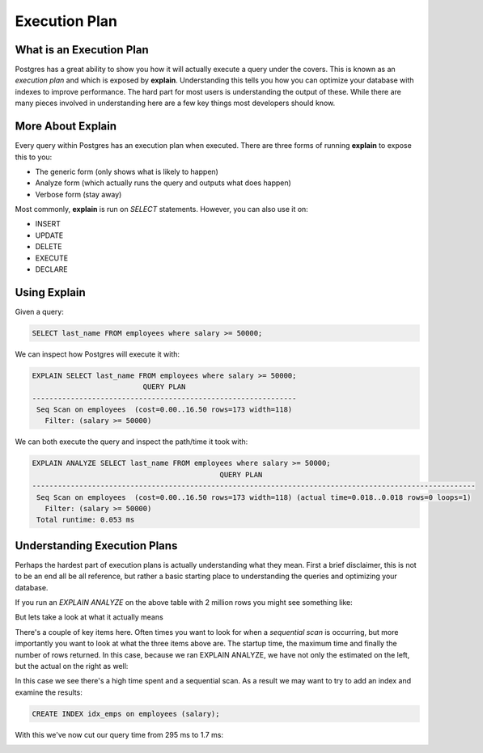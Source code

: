 Execution Plan
##############

What is an Execution Plan
-------------------------

Postgres has a great ability to show you how it will actually execute a query under the covers. This is known as an `execution plan` and which is exposed by **explain**. Understanding this tells you how you can optimize your database with indexes to improve performance. The hard part for most users is understanding the output of these. While there are many pieces involved in understanding here are a few key things most developers should know.

More About Explain
------------------

Every query within Postgres has an execution plan when executed. There are three forms of running **explain** to expose this to you:

- The generic form (only shows what is likely to happen)
- Analyze form (which actually runs the query and outputs what does happen)
- Verbose form (stay away)

Most commonly, **explain** is run on `SELECT` statements. However, you can also use it on:

- INSERT
- UPDATE
- DELETE
- EXECUTE
- DECLARE

Using Explain
-------------

Given a query: 

.. code-block:: sql
   
   SELECT last_name FROM employees where salary >= 50000;

We can inspect how Postgres will execute it with:

.. code-block:: sql
   
   EXPLAIN SELECT last_name FROM employees where salary >= 50000;
                             QUERY PLAN                          
   --------------------------------------------------------------
    Seq Scan on employees  (cost=0.00..16.50 rows=173 width=118)
      Filter: (salary >= 50000)

We can both execute the query and inspect the path/time it took with:

.. code-block:: sql
   
   EXPLAIN ANALYZE SELECT last_name FROM employees where salary >= 50000;
                                               QUERY PLAN                                               
   --------------------------------------------------------------------------------------------------------
    Seq Scan on employees  (cost=0.00..16.50 rows=173 width=118) (actual time=0.018..0.018 rows=0 loops=1)
      Filter: (salary >= 50000)
    Total runtime: 0.053 ms


Understanding Execution Plans
-----------------------------

Perhaps the hardest part of execution plans is actually understanding what they mean. First a brief disclaimer, this is not to be an end all be all reference, but rather a basic starting place to understanding the queries and optimizing your database.

If you run an `EXPLAIN ANALYZE` on the above table with 2 million rows you might see something like:

.. image:: http://cl.ly/1f3o2w3x1a41402B2g1R/1.%20psql-1.png
   :width: 650

But lets take a look at what it actually means

.. image:: http://f.cl.ly/items/2F1A2T0a3h1v1d2u213O/1.%20psql-2.png
   :width: 650

There's a couple of key items here. Often times you want to look for when a `sequential scan` is occurring, but more importantly you want to look at what the three items above are. The startup time, the maximum time and finally the number of rows returned. In this case, because we ran EXPLAIN ANALYZE, we have not only the estimated on the left, but the actual on the right as well:

.. image:: http://cl.ly/3i1x2D3R3w3D1I0R1h3W/1.%20psql-4.png
   :width: 650

In this case we see there's a high time spent and a sequential scan. As a result we may want to try to add an index and examine the results:

.. code-block:: sql

   CREATE INDEX idx_emps on employees (salary);

With this we've now cut our query time from 295 ms to 1.7 ms:

.. image:: http://cl.ly/1j1B0w2X2k0c281M2K3E/1.%20psql-10.png
   :width: 650
